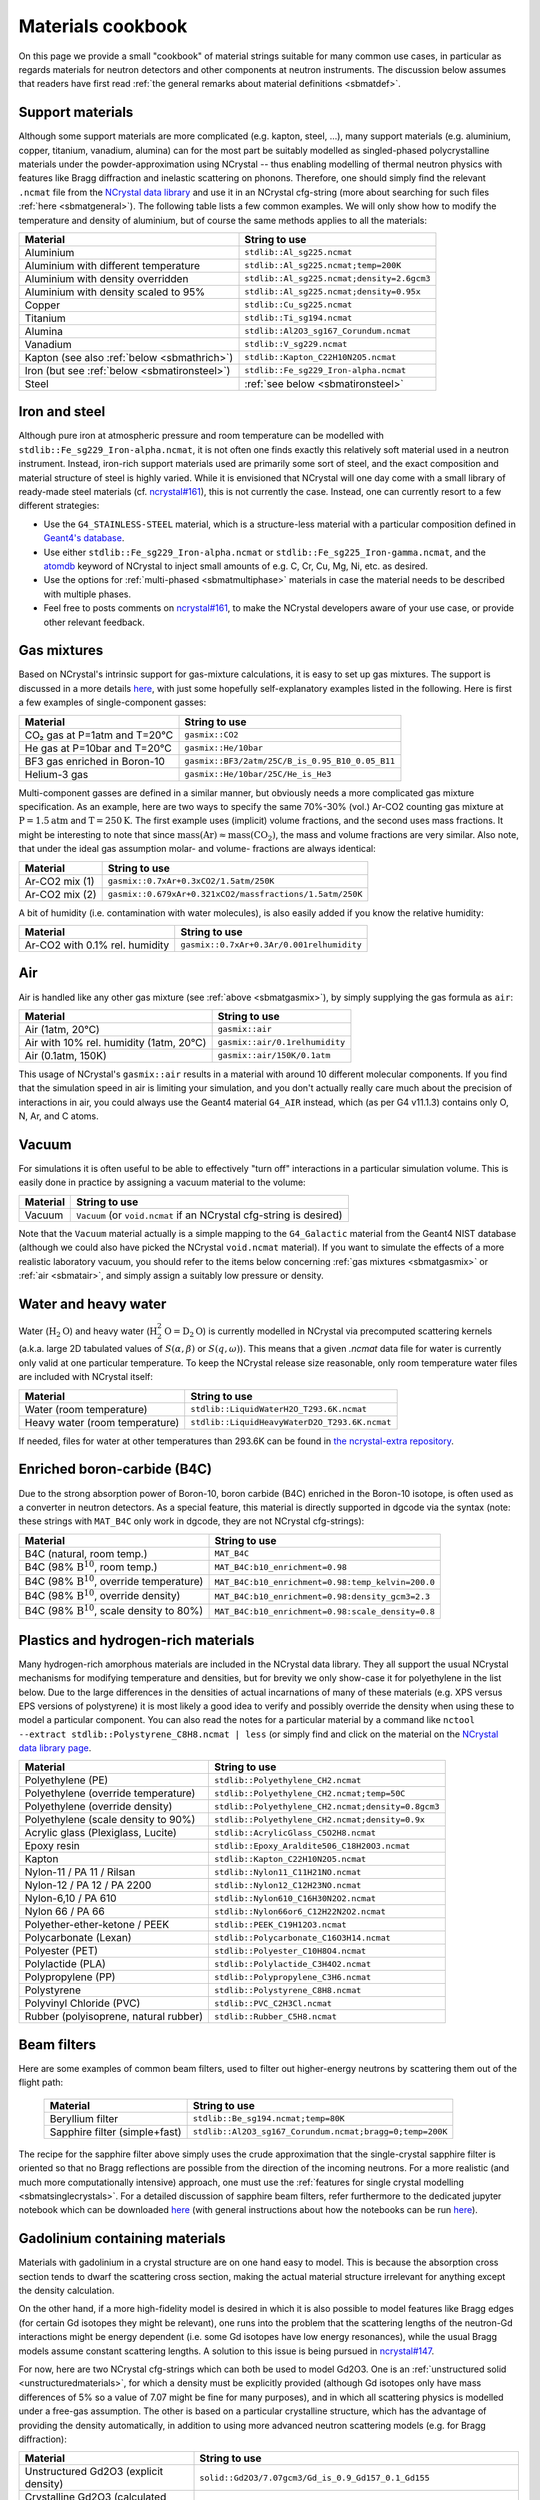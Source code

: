 .. _sbmatcookbook:

Materials cookbook
==================

On this page we provide a small "cookbook" of material strings suitable for many
common use cases, in particular as regards materials for neutron detectors and
other components at neutron instruments. The discussion below assumes that
readers have first read :ref:`the general remarks about material
definitions <sbmatdef>`.

.. _sbmatsupportmats:

Support materials
-----------------

Although some support materials are more complicated (e.g. kapton, steel, ...),
many support materials (e.g. aluminium, copper, titanium, vanadium, alumina) can
for the most part be suitably modelled as singled-phased polycrystalline
materials under the powder-approximation using NCrystal -- thus enabling
modelling of thermal neutron physics with features like Bragg diffraction and
inelastic scattering on phonons. Therefore, one should simply find the relevant
``.ncmat`` file from the `NCrystal data library
<https://github.com/mctools/ncrystal/wiki/Data-library>`__ and use it in an
NCrystal cfg-string (more about searching for such files :ref:`here
<sbmatgeneral>`). The following table lists a few common examples. We will only
show how to modify the temperature and density of aluminium, but of course the
same methods applies to all the materials:

.. list-table::
   :header-rows: 1

   * - Material
     - String to use
   * - Aluminium
     - ``stdlib::Al_sg225.ncmat``
   * - Aluminium with different temperature
     - ``stdlib::Al_sg225.ncmat;temp=200K``
   * - Aluminium with density overridden
     - ``stdlib::Al_sg225.ncmat;density=2.6gcm3``
   * - Aluminium with density scaled to 95%
     - ``stdlib::Al_sg225.ncmat;density=0.95x``
   * - Copper
     - ``stdlib::Cu_sg225.ncmat``
   * - Titanium
     - ``stdlib::Ti_sg194.ncmat``
   * - Alumina
     - ``stdlib::Al2O3_sg167_Corundum.ncmat``
   * - Vanadium
     - ``stdlib::V_sg229.ncmat``
   * - Kapton (see also :ref:`below <sbmathrich>`)
     - ``stdlib::Kapton_C22H10N2O5.ncmat``
   * - Iron (but see :ref:`below <sbmatironsteel>`)
     - ``stdlib::Fe_sg229_Iron-alpha.ncmat``
   * - Steel
     - :ref:`see below <sbmatironsteel>`

.. _sbmatironsteel:

Iron and steel
--------------

Although pure iron at atmospheric pressure and room temperature can be modelled
with ``stdlib::Fe_sg229_Iron-alpha.ncmat``, it is not often one finds exactly
this relatively soft material used in a neutron instrument. Instead, iron-rich
support materials used are primarily some sort of steel, and the exact
composition and material structure of steel is highly varied. While it is
envisioned that NCrystal will one day come with a small library of ready-made
steel materials (cf. `ncrystal#161
<https://github.com/mctools/ncrystal/issues/161>`__), this is not currently the
case. Instead, one can currently resort to a few different strategies:

- Use the ``G4_STAINLESS-STEEL`` material, which is a structure-less material
  with a particular composition defined in `Geant4's database
  <https://geant4-userdoc.web.cern.ch/UsersGuides/ForApplicationDeveloper/html/Appendix/materialNames.html>`__.
- Use either ``stdlib::Fe_sg229_Iron-alpha.ncmat`` or
  ``stdlib::Fe_sg225_Iron-gamma.ncmat``, and the
  `atomdb <https://github.com/mctools/ncrystal/wiki/CfgRefDoc>`__ keyword of
  NCrystal to inject small amounts of e.g. C, Cr, Cu, Mg, Ni, etc. as desired.
- Use the options for :ref:`multi-phased <sbmatmultiphase>` materials in case
  the material needs to be described with multiple phases.
- Feel free to posts comments on `ncrystal#161
  <https://github.com/mctools/ncrystal/issues/161>`__, to make the NCrystal
  developers aware of your use case, or provide other relevant feedback.

.. _sbmatgasmix:

Gas mixtures
------------

Based on NCrystal's intrinsic support for gas-mixture calculations, it is
easy to set up gas mixtures. The support is discussed in a more details `here
<https://github.com/mctools/ncrystal/wiki/Announcement-Release3.2.0>`__, with
just some hopefully self-explanatory examples listed in the following. Here
is first a few examples of single-component gasses:

.. list-table::
   :header-rows: 1

   * - Material
     - String to use
   * - CO₂ gas at P=1atm and T=20℃
     - ``gasmix::CO2``
   * - He gas at P=10bar and T=20℃
     - ``gasmix::He/10bar``
   * - BF3 gas enriched in Boron-10
     - ``gasmix::BF3/2atm/25C/B_is_0.95_B10_0.05_B11``
   * - Helium-3 gas
     - ``gasmix::He/10bar/25C/He_is_He3``

Multi-component gasses are defined in a similar manner, but obviously needs a
more complicated gas mixture specification. As an example, here are two ways to
specify the same 70%-30% (vol.) Ar-CO2 counting gas mixture at
:math:`\mathrm{P}=1.5\mathrm{atm}` and :math:`\mathrm{T}=250\mathrm{K}`. The
first example uses (implicit) volume fractions, and the second uses mass
fractions. It might be interesting to note that since
:math:`\mathrm{mass}(\mathrm{Ar})\approx\mathrm{mass}(\mathrm{CO}_2)`, the mass
and volume fractions are very similar. Also note, that under the ideal gas
assumption molar- and volume- fractions are always identical:

.. list-table::
   :header-rows: 1

   * - Material
     - String to use
   * - Ar-CO2 mix (1)
     - ``gasmix::0.7xAr+0.3xCO2/1.5atm/250K``
   * - Ar-CO2 mix (2)
     - ``gasmix::0.679xAr+0.321xCO2/massfractions/1.5atm/250K``

A bit of humidity (i.e. contamination with water molecules), is also easily
added if you know the relative humidity:

.. list-table::
   :header-rows: 1

   * - Material
     - String to use
   * - Ar-CO2 with 0.1% rel. humidity
     - ``gasmix::0.7xAr+0.3Ar/0.001relhumidity``

.. _sbmatair:

Air
---

Air is handled like any other gas mixture (see :ref:`above <sbmatgasmix>`), by
simply supplying the gas formula as ``air``:

.. list-table::
   :header-rows: 1

   * - Material
     - String to use
   * - Air (1atm, 20℃)
     - ``gasmix::air``
   * - Air with 10% rel. humidity (1atm, 20℃)
     - ``gasmix::air/0.1relhumidity``
   * - Air (0.1atm, 150K)
     - ``gasmix::air/150K/0.1atm``

This usage of NCrystal's ``gasmix::air`` results in a material with around 10
different molecular components. If you find that the simulation speed in air is
limiting your simulation, and you don't actually really care much about the
precision of interactions in air, you could always use the Geant4 material
``G4_AIR`` instead, which (as per G4 v11.1.3) contains only O, N, Ar, and C
atoms.

Vacuum
------

For simulations it is often useful to be able to effectively "turn off"
interactions in a particular simulation volume. This is easily done in
practice by assigning a vacuum material to the volume:

.. list-table::
   :header-rows: 1

   * - Material
     - String to use
   * - Vacuum
     - ``Vacuum`` (or ``void.ncmat`` if an NCrystal cfg-string is desired)

Note that the ``Vacuum`` material actually is a simple mapping to the
``G4_Galactic`` material from the Geant4 NIST database (although we could
also have picked the NCrystal ``void.ncmat`` material). If you want to
simulate the effects of a more realistic laboratory vacuum, you should refer
to the items below concerning :ref:`gas mixtures <sbmatgasmix>` or :ref:`air
<sbmatair>`, and simply assign a suitably low pressure or density.

.. _sbmatwater:

Water and heavy water
---------------------

Water (:math:`\mathrm{H}_2\mathrm{O}`) and heavy water
(:math:`\mathrm{H}^2_2\mathrm{O}=\mathrm{D}_2\mathrm{O}`) is currently modelled
in NCrystal via precomputed scattering kernels (a.k.a. large 2D tabulated values
of :math:`S(\alpha,\beta)` or :math:`S(q,\omega)`). This means that a given
`.ncmat` data file for water is currently only valid at one particular
temperature. To keep the NCrystal release size reasonable, only room temperature
water files are included with NCrystal itself:

.. list-table::
   :header-rows: 1

   * - Material
     - String to use
   * - Water (room temperature)
     - ``stdlib::LiquidWaterH2O_T293.6K.ncmat``
   * - Heavy water (room temperature)
     - ``stdlib::LiquidHeavyWaterD2O_T293.6K.ncmat``

If needed, files for water at other temperatures than 293.6K can be found in
`the ncrystal-extra repository
<https://github.com/mctools/ncrystal-extra/tree/master/data/validated>`__.

.. _sbmatb4c:

Enriched boron-carbide (B4C)
----------------------------

Due to the strong absorption power of Boron-10, boron carbide (B4C) enriched in
the Boron-10 isotope, is often used as a converter in neutron detectors. As a
special feature, this material is directly supported in dgcode via the syntax
(note: these strings with ``MAT_B4C`` only work in dgcode, they are not NCrystal
cfg-strings):

.. list-table::
   :header-rows: 1

   * - Material
     - String to use
   * - B4C (natural, room temp.)
     - ``MAT_B4C``
   * - B4C (98% :math:`\mathrm{B}^{10}`, room temp.)
     - ``MAT_B4C:b10_enrichment=0.98``
   * - B4C (98% :math:`\mathrm{B}^{10}`, override temperature)
     - ``MAT_B4C:b10_enrichment=0.98:temp_kelvin=200.0``
   * - B4C (98% :math:`\mathrm{B}^{10}`, override density)
     - ``MAT_B4C:b10_enrichment=0.98:density_gcm3=2.3``
   * - B4C (98% :math:`\mathrm{B}^{10}`, scale density to 80%)
     - ``MAT_B4C:b10_enrichment=0.98:scale_density=0.8``

.. _sbmathrich:

Plastics and hydrogen-rich materials
------------------------------------

Many hydrogen-rich amorphous materials are included in the NCrystal data
library. They all support the usual NCrystal mechanisms for modifying
temperature and densities, but for brevity we only show-case it for polyethylene
in the list below. Due to the large differences in the densities of actual
incarnations of many of these materials (e.g. XPS versus EPS versions of
polystyrene) it is most likely a good idea to verify and possibly override the
density when using these to model a particular component. You can also read the
notes for a particular material by a command like ``nctool --extract
stdlib::Polystyrene_C8H8.ncmat | less`` (or simply find and click on the
material on the `NCrystal data library page
<https://github.com/mctools/ncrystal/wiki/Data-library>`__.

.. list-table::
   :header-rows: 1

   * - Material
     - String to use
   * - Polyethylene (PE)
     - ``stdlib::Polyethylene_CH2.ncmat``
   * - Polyethylene (override temperature)
     - ``stdlib::Polyethylene_CH2.ncmat;temp=50C``
   * - Polyethylene (override density)
     - ``stdlib::Polyethylene_CH2.ncmat;density=0.8gcm3``
   * - Polyethylene (scale density to 90%)
     - ``stdlib::Polyethylene_CH2.ncmat;density=0.9x``
   * - Acrylic glass (Plexiglass, Lucite)
     - ``stdlib::AcrylicGlass_C5O2H8.ncmat``
   * - Epoxy resin
     - ``stdlib::Epoxy_Araldite506_C18H20O3.ncmat``
   * - Kapton
     - ``stdlib::Kapton_C22H10N2O5.ncmat``
   * - Nylon-11 / PA 11 / Rilsan
     - ``stdlib::Nylon11_C11H21NO.ncmat``
   * - Nylon-12 / PA 12 / PA 2200
     - ``stdlib::Nylon12_C12H23NO.ncmat``
   * - Nylon-6,10 / PA 610
     - ``stdlib::Nylon610_C16H30N2O2.ncmat``
   * - Nylon 66 / PA 66
     - ``stdlib::Nylon66or6_C12H22N2O2.ncmat``
   * - Polyether-ether-ketone / PEEK
     - ``stdlib::PEEK_C19H12O3.ncmat``
   * - Polycarbonate (Lexan)
     - ``stdlib::Polycarbonate_C16O3H14.ncmat``
   * - Polyester (PET)
     - ``stdlib::Polyester_C10H8O4.ncmat``
   * - Polylactide (PLA)
     - ``stdlib::Polylactide_C3H4O2.ncmat``
   * - Polypropylene (PP)
     - ``stdlib::Polypropylene_C3H6.ncmat``
   * - Polystyrene
     - ``stdlib::Polystyrene_C8H8.ncmat``
   * - Polyvinyl Chloride (PVC)
     - ``stdlib::PVC_C2H3Cl.ncmat``
   * - Rubber (polyisoprene, natural rubber)
     - ``stdlib::Rubber_C5H8.ncmat``

.. _sbmatbeamfilters:

Beam filters
------------

Here are some examples of common beam filters, used to filter out higher-energy
neutrons by scattering them out of the flight path:

 .. list-table::
    :header-rows: 1

    * - Material
      - String to use
    * - Beryllium filter
      - ``stdlib::Be_sg194.ncmat;temp=80K``
    * - Sapphire filter (simple+fast)
      - ``stdlib::Al2O3_sg167_Corundum.ncmat;bragg=0;temp=200K``

The recipe for the sapphire filter above simply uses the crude approximation
that the single-crystal sapphire filter is oriented so that no Bragg reflections
are possible from the direction of the incoming neutrons. For a more realistic
(and much more computationally intensive) approach, one must use the
:ref:`features for single crystal modelling <sbmatsinglecrystals>`. For a
detailed discussion of sapphire beam filters, refer furthermore to the dedicated
jupyter notebook which can be downloaded `here
<https://github.com/mctools/ncrystal-notebooks/blob/main/notebooks/misc/ncrystal_sapphire_filter.ipynb>`__
(with general instructions about how the notebooks can be run `here
<https://github.com/mctools/ncrystal-notebooks/>`__).

.. _sbmatgd2o3:

Gadolinium containing materials
-------------------------------

Materials with gadolinium in a crystal structure are on one hand easy to
model. This is because the absorption cross section tends to dwarf the
scattering cross section, making the actual material structure irrelevant for
anything except the density calculation.

On the other hand, if a more high-fidelity model is desired in which it is also
possible to model features like Bragg edges (for certain Gd isotopes they might
be relevant), one runs into the problem that the scattering lengths of the
neutron-Gd interactions might be energy dependent (i.e. some Gd isotopes have
low energy resonances), while the usual Bragg models assume constant scattering
lengths. A solution to this issue is being pursued in `ncrystal#147
<https://github.com/mctools/ncrystal/issues/147>`__.

For now, here are two NCrystal cfg-strings which can both be used to model
Gd2O3. One is an :ref:`unstructured solid <unstructuredmaterials>`, for which a
density must be explicitly provided (although Gd isotopes only have mass
differences of 5% so a value of 7.07 might be fine for many purposes), and in
which all scattering physics is modelled under a free-gas assumption. The other
is based on a particular crystalline structure, which has the advantage of
providing the density automatically, in addition to using more advanced neutron
scattering models (e.g. for Bragg diffraction):

.. list-table::
   :header-rows: 1

   * - Material
     - String to use
   * - Unstructured Gd2O3 (explicit density)
     - ``solid::Gd2O3/7.07gcm3/Gd_is_0.9_Gd157_0.1_Gd155``
   * - Crystalline Gd2O3 (calculated density)
     - ``NCrystalExtra/Gd2O3_sg206.ncmat;atomdb=Gd:is:0.9:Gd157:0.1:Gd155``

One option which might be worth considering until `ncrystal#147
<https://github.com/mctools/ncrystal/issues/147>`__ is resolved, for modelling
single-phase materials containing highly absorbing Gadolinium is the following:
use NCrystal to *compose* the material, but not actually let NCrystal otherwise
take part in the actual modelling of the material (i.e. leaving that part
completely to Geant4). This can be done in dgcode via a special syntax:
``NCrystal:cfg=[<ncrystalcfgstr>]:g4physicsonly=1``, where ``<ncrystalcfgstr>``
is an NCrystal cfg-string defining the material. So for instance one might use
the string:

``NCrystal:cfg=[solid::Gd2O3/7.07gcm3/Gd_is_0.9_Gd157_0.1_Gd155]:g4physicsonly=1``

Feel free to :ref:`reach out <sbcontact>` in case you need advice for your
particular use case.

.. _unstructuredmaterials:

Unstructured materials
----------------------

Similarly to how one can define a :ref:`gas mixture <sbmatgasmix>` simply by
specifying its molecular composition along with a desired temperature and
pressure value, it is also possible to instead define a material simply by
providing its basic atomic composition, along with desired density and
temperature. Additionally, one must decide if the dynamics of the atoms in the
material is better approximated by freely moving atoms or atoms stuck in place
inside a solid. In either case, the syntax is the same, but one must use the
prefix ``freegas::`` or ``solid::`` as appropriate. Note that materials defined
in this manner *contain no information about material structure* and should thus
be mostly considered for materials where the material structure is not expected
to significantly alter the interactions with thermal neutrons. The best examples
of a material suitable for such modelling is a strongly absorbing materials
(like the :ref:`gadolinium containing materials <sbmatgd2o3>` discussed above),
although it might often be desirable to be able to model a material with the
free-gas model solely for debugging purposes. The following table shows a few
examples:

.. list-table::
   :header-rows: 1

   * - Material
     - String to use
   * - Free-gas aluminium

       (for debugging purposes only)
     - ``freegas::Al/2.7gcm3;temp=200K``
   * - Enriched gadolinium oxide

       (see also :ref:`here <sbmatgd2o3>`)
     - ``solid::Gd2O3/7.07gcm3/Gd_is_0.9_Gd157_0.1_Gd155``
   * - Enriched boron carbide

       (see also :ref:`here <sbmatb4c>`)
     - ``solid::B4C/B_is_0.95_B10_0.05_B11/2.383gcm3``

.. _sbmatmultiphase:

Multi-phase materials
---------------------

For some use cases, definition of multi-phased materials might be important.
This might for instance be used to describe a multi-phased alloy, a crystalline
powder suspended in a liquid solution, an imperfectly packed material with void
areas, a material with density fluctuations, and so on. The multi-phase support
in NCrystal also serves as the foundation upon which SANS physics can be
supported (feel free to :ref:`reach out <sbcontact>` in case you need advice for
how to enable SANS physics).

Note that if you simply need to inject a bit of impurities into an otherwise
single-phased material, you should instead do it with the NCrystal ``atomdb``
keyword. For instance ``stdlib::Al_sg225.ncmat;atomdb=Al:is:0.995:Al:0.005:Cr``
produces a material with a typical aluminium lattice of atoms, but 0.5% of the
aluminium atoms are actually randomly switched with chromium atoms.

In general the NCrystal cfg-string syntax for defining a multi-phase material is
``phases<FRAC1*CFG1&..&FRACN*CFGN>[;COMMONCFG]``. Here, ``FRAC1`` is the
fraction of phase 1, which is defined by the NCrystal cfg-string ``CFG1``, and
so forth. The indicated fractions are assumed to be "by-volume" fractions, and
must sum to 1, and ``COMMONCFG`` contains cfg-parameters applied to all phases
(e.g. if ``COMMONCFG`` is ``;temp=200K``, all phases would change their
temperature -- which in the particular case of temperature is quite sensible).

Here are some examples of multi-phase materials:

.. list-table::
   :header-rows: 1

   * - Material
     - String to use
   * - Quartz grains in heavy water:
     - ``phases<0.1*stdlib::SiO2-alpha_sg154_AlphaQuartz.ncmat&0.9*stdlib::LiquidHeavyWaterD2O_T293.6K.ncmat>``
   * - Enriched Gd2O3 grains mixed into epoxy
     - ``phases<0.05*solid::Gd2O3/7.07gcm3/Gd_is_0.9_Gd157_0.1_Gd155&0.95*stdlib::Epoxy_Araldite506_C18H20O3.ncmat>``

If your materials in the individual phases can *not* all be described with an
NCrystal cfg-string, the approach above will not work. Feel free to :ref:`reach
out <sbcontact>` in case you need advice for your particular use case.

.. _sbmatsinglecrystals:

Single crystals for monochromators and analysers
------------------------------------------------

Many monochromators and analysers used at neutron scattering instruments are
based on mosaic single crystal materials, and this is even the case for some
beam filters. In order to model these, one must use an appropriate model from
NCrystal. In most cases, this means using a Gaussian mosaicity distribution (see
instead :ref:`below <sbmatpg>` for pyrolitic graphite), which in NCrystal is
enabled simply by specifying not only a mosaic spread via the ``mos`` parameter,
but also the orientation of the preferred direction of the crystal. To do that,
one must provide two vectors in both the "laboratory-frame" and frame of the
crystal's unit cell. When the material is used in Geant4, the "laboratory-frame"
is taken to mean the local coordinate system of the Geant4 volume in which the
material in question is placed. The vectors are provided via the ``dir1`` and
``dir2`` parameters, whose exact syntax can be found `in the reference
documentation of NCrystal
<https://github.com/mctools/ncrystal/wiki/CfgRefDoc>`__. Other parameters of
relevance for single crystals are ``sccutoff`` and ``mosprec``.

In the case where one only knows the primary direction of a mosaic single
crystal, for example if a given monochromator has specified the plane normal
associated with a particular Bragg reflection but nothing else, the orientation
of the crystal is underspecified. If one nonetheless wants to proceed with
simulations, one can provide the known direction to ``dir1`` and a dummy
secondary direction to ``dir2``, and then also set ``dirtol=180deg``. Setting
``dirtol`` to this value means that NCrystal won't complain that the two
specified directions are not self-consistent, but instead silently "snap" the
provided ``dir2`` direction into a self-consistent position (the syntax for this
might eventually be simplified, see `ncrystal#155
<https://github.com/mctools/ncrystal/discussions/155>`__).

Here are examples for how a Germanium-511 monochromator or analyser can be
configured:

.. list-table::
   :header-rows: 1

   * - Material
     - String to use
   * - Germanium-511 monochromator

       *FWHM mosaic spread:* :math:`20'`

       *Primary direction:* :math:`\bar{n}_{511}` along :math:`\hat{z}`

       *Secondary direction:* :math:`\bar{n}_{0\bar{1}1}` along :math:`\hat{y}`

     - ``stdlib::Ge_sg227.ncmat;mos=20.0arcmin;dir1=@crys_hkl:5,1,1@lab:0,0,1;dir2=@crys_hkl:0,-1,1@lab:0,1,0``

   * - Germanium-511 monochromator

       *FWHM mosaic spread:* :math:`20'`

       *Primary direction:* :math:`\bar{n}_{511}` along :math:`\hat{z}`

       *Secondary direction:* No direct choice.

     - ``stdlib::Ge_sg227.ncmat;mos=20.0arcmin;dir1=@crys_hkl:5,1,1@lab:0,0,1;dir2=@crys:1,0,0@lab:1,0,0;dirtol=180deg``

Single crystals are also discussed in the "Basic2" notebook at
https://github.com/mctools/ncrystal-notebooks.

.. admonition:: Recommended publications
  :class: tip

  | **If you use NCrystal to model single crystals, please cite:**
  | T. Kittelmann and X.-X. Cai, Comp. Phys. Commun 267 (2021) 108082,
  | `DOI 10.1016/j.cpc.2021.108082 <https://doi.org/10.1016/j.cpc.2021.108082>`__

.. _sbmatpg:

Pyrolytic graphite
------------------

Due to the special nature of the graphene sheets in graphite, the mosaic single
crystal graphite used in neutron instruments follow a different mosaic
distribution than the typical Gaussian one used :ref:`above
<sbmatsinglecrystals>`.

Thus, NCrystal supports a dedicated mosaic model with the special rotational
symmetry found in pyrolytic graphite (PG). This model is automatically enabled,
with the rotational symmetry axis set to the crystal's :math:`c`-axis, when the
relevant data file (``C_sg194_pyrolytic_graphite.ncmat``) is used as a single
crystal (if not used as a single crystal, it can be used as standard graphite).

The only thing to be aware of concerning the configuration, is that the primary
direction used with the ``dir1`` parameter should be parallel to the crystal's
:math:`c`-axis, which is for instance the case if using the
:math:`\bar{n}_{002}` normal to specify this direction. Secondly, although one
must still for technical reasons set ``dir2``, the value will not have any
effect in practice due to the rotational symmetry of the mosaic distribution --
and thus it is recommended to use the ``dirtol=180deg`` workaround to specify
it. The example below shows this in practice:


.. list-table::
   :header-rows: 1

   * - Material
     - String to use
   * - PG-002 monochromator

       *FWHM mosaic spread:* :math:`20'`

       *Primary direction:* :math:`\bar{n}_{002}` along :math:`\hat{z}`

     - ``stdlib::C_sg194_pyrolytic_graphite.ncmat;mos=20.0arcmin;dir1=@crys_hkl:0,0,2@lab:0,0,1;dir2=@crys_hkl:1,0,0@lab:0,1,0``

   * - Graphite powder

     - ``stdlib::C_sg194_pyrolytic_graphite.ncmat``

.. admonition:: Recommended publications
  :class: tip

  | **If you use NCrystal to model pyrolitic graphite, please cite:**
  | T. Kittelmann and X.-X. Cai, Comp. Phys. Commun 267 (2021) 108082,
  | `DOI 10.1016/j.cpc.2021.108082 <https://doi.org/10.1016/j.cpc.2021.108082>`__

Other materials
---------------

Many more materials than the ones mentioned in this cookbook are possible to
model with Geant4 and/or NCrystal: moderators (incl. with magnetic effects),
reflectors (incl. with SANS/nanodiamonds), optical materials, etc. Feel free to
:ref:`reach out <sbcontact>` in case you need advice.
